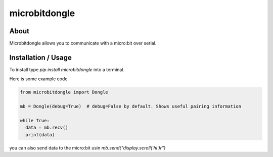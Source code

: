 microbitdongle
==============

About
------

Microbitdongle allows you to communicate with a micro:bit over serial.

Installation / Usage
---------------------

To install type `pip install microbitdongle` into a terminal.

Here is some example code

.. code:: python

  from microbitdongle import Dongle

  mb = Dongle(debug=True)  # debug=False by default. Shows useful pairing information

  while True:
    data = mb.recv()
    print(data)


you can also send data to the micro:bit usin `mb.send("display.scroll('hi')\r")`
